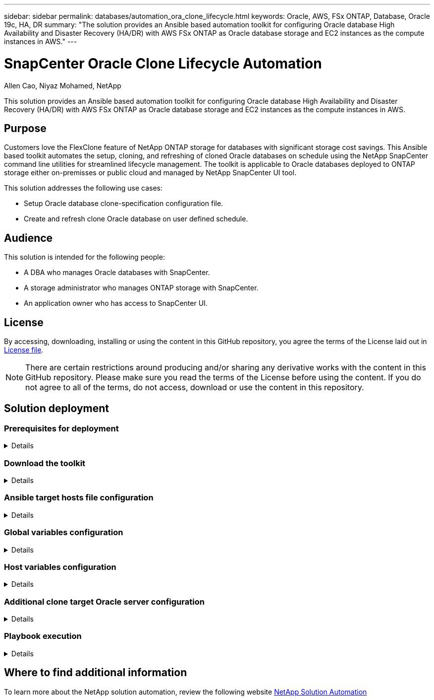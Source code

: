 ---
sidebar: sidebar
permalink: databases/automation_ora_clone_lifecycle.html
keywords: Oracle, AWS, FSx ONTAP, Database, Oracle 19c, HA, DR
summary: "The solution provides an Ansible based automation toolkit for configuring Oracle database High Availability and Disaster Recovery (HA/DR) with AWS FSx ONTAP as Oracle database storage and EC2 instances as the compute instances in AWS."   
---

= SnapCenter Oracle Clone Lifecycle Automation
:hardbreaks:
:nofooter:
:icons: font
:linkattrs:
:imagesdir: ../media/

Allen Cao, Niyaz Mohamed, NetApp

[.lead]
This solution provides an Ansible based automation toolkit for configuring Oracle database High Availability and Disaster Recovery (HA/DR) with AWS FSx ONTAP as Oracle database storage and EC2 instances as the compute instances in AWS.

== Purpose

Customers love the FlexClone feature of NetApp ONTAP storage for databases with significant storage cost savings. This Ansible based toolkit automates the setup, cloning, and refreshing of cloned Oracle databases on schedule using the NetApp SnapCenter command line utilities for streamlined lifecycle management. The toolkit is applicable to Oracle databases deployed to ONTAP storage either on-premisses or public cloud and managed by NetApp SnapCenter UI tool. 


This solution addresses the following use cases:

* Setup Oracle database clone-specification configuration file.
* Create and refresh clone Oracle database on user defined schedule.

== Audience

This solution is intended for the following people:

* A DBA who manages Oracle databases with SnapCenter.
* A storage administrator who manages ONTAP storage with SnapCenter.
* An application owner who has access to SnapCenter UI.

== License

By accessing, downloading, installing or using the content in this GitHub repository, you agree the terms of the License laid out in link:https://github.com/NetApp/na_ora_hadr_failover_resync/blob/master/LICENSE.TXT[License file^].

[NOTE] 

There are certain restrictions around producing and/or sharing any derivative works with the content in this GitHub repository. Please make sure you read the terms of the License before using the content. If you do not agree to all of the terms, do not access, download or use the content in this repository.

== Solution deployment

=== Prerequisites for deployment
[%collapsible]
====
Deployment requires the following prerequisites.

  Ansible controller:
    Ansible v.2.10 and higher
    ONTAP collection 21.19.1
    Python 3
    Python libraries:
      netapp-lib
      xmltodict
      jmespath

  SnapCenter server:
    version 5.0
    backup policy configured
    Source database protected with a backup policy

  Oracle servers:
    Source server managed by SnapCenter
    Target server managed by SnapCenter
    Target server with identical Oracle software stack as source server installed and configured

====

=== Download the toolkit
[%collapsible]
====

[source, cli]
git clone https://bitbucket.ngage.netapp.com/scm/ns-bb/na_oracle_clone_lifecycle.git

====

=== Ansible target hosts file configuration
[%collapsible]

====

The toolkit includes a hosts file which define the targets that an Ansible playbook running against. Usually, it is the target Oracle clone hosts. Following is an example file. A host entry includes target host IP address as well as ssh key for an admin user access to the host to execute clone or refresh command.

#Oracle clone hosts

 [clone_1]
 ora_04.cie.netapp.com ansible_host=10.61.180.29 ansible_ssh_private_key_file=ora_04.pem

 [clone_2]


 [clone_3]

====
=== Global variables configuration
[%collapsible]

====
The Ansible playbooks take variable inputs from several variable files. Below is an example global variable file vars.yml.

 # ONTAP specific config variables    




 # SnapCtr specific config variables   

 snapctr_usr: xxxxxxxx
 snapctr_pwd: 'xxxxxxxx'

 backup_policy: 'Oracle Full offline Backup'

 # Linux specific config variables    




 # Oracle specific config variables   


====

=== Host variables configuration
[%collapsible]
====

Host variables are defined in host_vars directory named as {{ host_name }}.yml. Below is an example of target Oracle host variable file ora_04.cie.netapp.com.yml that shows typical configuration.

 # User configurable Oracle clone db host specific parameters

 # Source database to clone from
 source_db_sid: NTAP1
 source_db_host: ora_03.cie.netapp.com

 # Clone database
 clone_db_sid: NTAP1DEV

 snapctr_obj_id: '{{ source_db_host }}\{{ source_db_sid }}'

====

=== Additional clone target Oracle server configuration
[%collapsible]
====

Clone target Oracle server should have the same Oracle software stack as source Oracle server installed and patched. Oracle user .bash_profile has $ORACLE_BASE, and $ORACLE_HOME configured. Also, $ORACLE_HOME variable should match with source Oracle server setting. Following is an example. 

 # .bash_profile

 # Get the aliases and functions
 if [ -f ~/.bashrc ]; then
         . ~/.bashrc
 fi

 # User specific environment and startup programs
 export ORACLE_BASE=/u01/app/oracle
 export ORACLE_HOME=/u01/app/oracle/product/19.0.0/NTAP1


====

=== Playbook execution 
[%collapsible]
====

There are total of three playbooks to execute Oracle database clone lifecycle with SnapCenter CLI utilities.

. Install Ansible controller prerequisites - one time only.
+
[source,  cli]
ansible-playbook -i hosts ansible_requirements.yml
  
. Setup clone specification file - one time only.
+
[source, cli]
ansible-playbook -i hosts clone_1_setup.yml -u admin -e @vars/vars.yml
  
. Create and refresh clone database regularly from crontab with a shell script to call a refresh playbook.
+
[source, cli]
0 */4 * * * /home/admin/na_oracle_clone_lifecycle/clone_1_refresh.sh

For an additional clone database, create a separate clone_n_setup.yml and clone_n_refresh.yml, and clone_n_refresh.sh. Configure the Ansible target hosts and hostname.yml file in host_vars directory accordingly.

====

== Where to find additional information

To learn more about the NetApp solution automation, review the following website link:../automation/automation_introduction.html[NetApp Solution Automation^]
